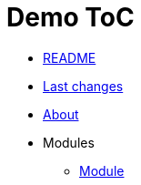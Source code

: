 = Demo ToC
:nofooter:

:doc-path: src/doc

* <<README.adoc#, README>>
* <<{doc-path}/changes.adoc#, Last changes>>
* <<{doc-path}/about.adoc#, About>>
* Modules
** <<{doc-path}/module/index.adoc#, Module>>


